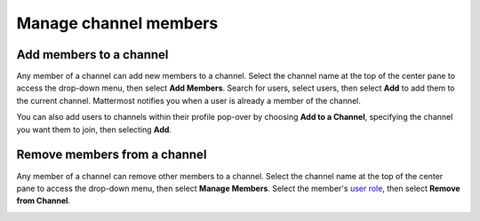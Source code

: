 Manage channel members
=======================

|all-plans| |cloud| |self-hosted|

.. |all-plans| image:: ../images/all-plans-badge.png
  :scale: 30
  :target: https://mattermost.com/pricing
  :alt: Available in Mattermost Free and Starter subscription plans.

.. |cloud| image:: ../images/cloud-badge.png
  :scale: 30
  :target: https://mattermost.com/sign-up
  :alt: Available for Mattermost Cloud deployments.

.. |self-hosted| image:: ../images/self-hosted-badge.png
  :scale: 30
  :target: https://mattermost.com/deploy
  :alt: Available for Mattermost Self-Hosted deployments.

Add members to a channel
------------------------

Any member of a channel can add new members to a channel. Select the channel name at the top of the center pane to access the drop-down menu, then select **Add Members**. Search for users, select users, then select **Add** to add them to the current channel. Mattermost notifies you when a user is already a member of the channel.

.. image:: ../images/add-member-to-channel.png

You can also add users to channels within their profile pop-over by choosing **Add to a Channel**, specifying the channel you want them to join, then selecting **Add**.

.. image:: ../images/add-member-pop.png
    :alt: Add a member to a channel.

Remove members from a channel
-----------------------------

Any member of a channel can remove other members to a channel. Select the channel name at the top of the center pane to access the drop-down menu, then select **Manage Members**. Select the member's `user role <https://docs.mattermost.com/welcome/about-user-roles.html>`__, then select **Remove from Channel**.

.. image:: ../images/remove-member-from-channel.png
    :alt: Remove a member from a channel.